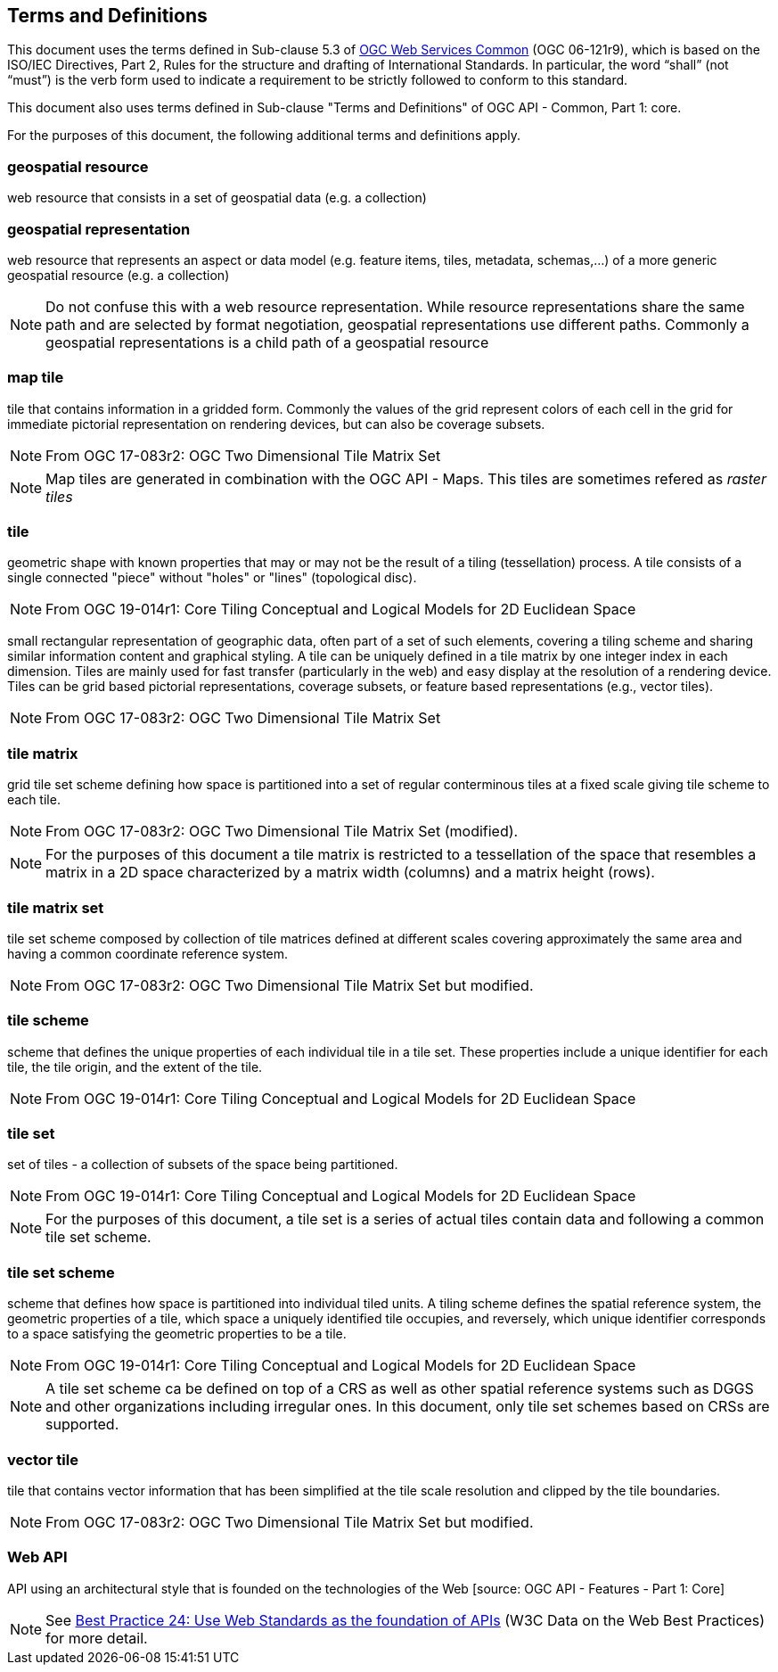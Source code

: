 == Terms and Definitions
This document uses the terms defined in Sub-clause 5.3 of https://portal.opengeospatial.org/files/?artifact_id=38867[OGC Web Services Common] (OGC 06-121r9), which is based on the ISO/IEC Directives, Part 2, Rules for the structure and drafting of International Standards. In particular, the word “shall” (not “must”) is the verb form used to indicate a requirement to be strictly followed to conform to this standard.

This document also uses terms defined in Sub-clause "Terms and Definitions" of OGC API - Common, Part 1: core.

For the purposes of this document, the following additional terms and definitions apply.

=== *geospatial resource*
web resource that consists in a set of geospatial data (e.g. a collection)

=== *geospatial representation*
web resource that represents an aspect or data model (e.g. feature items, tiles, metadata, schemas,...) of a more generic geospatial resource (e.g. a collection)

NOTE: Do not confuse this with a web resource representation. While resource representations share the same path and are selected by format negotiation, geospatial representations use different paths. Commonly a geospatial representations is a child path of a geospatial resource

=== *map tile*

tile that contains information in a gridded form. Commonly the values of the grid represent colors of each cell in the grid for immediate pictorial representation on rendering devices, but can also be coverage subsets.

NOTE: From OGC 17-083r2: OGC Two Dimensional Tile Matrix Set

NOTE: Map tiles are generated in combination with the OGC API - Maps. This tiles are sometimes refered as _raster tiles_

=== *tile*

geometric shape with known properties that may or may not be the result of a tiling (tessellation) process. A tile consists of a single connected "piece" without "holes" or "lines" (topological disc).

NOTE: From OGC 19-014r1: Core Tiling Conceptual and Logical Models for 2D Euclidean Space

small rectangular representation of geographic data, often part of a set of such elements, covering a tiling scheme and sharing similar information content and graphical styling. A tile can be uniquely defined in a tile matrix by one integer index in each dimension. Tiles are mainly used for fast transfer (particularly in the web) and easy display at the resolution of a rendering device. Tiles can be grid based pictorial representations, coverage subsets, or feature based representations (e.g., vector tiles).

NOTE: From OGC 17-083r2: OGC Two Dimensional Tile Matrix Set

=== *tile matrix*

grid tile set scheme defining how space is partitioned into a set of regular conterminous tiles at a fixed scale giving tile scheme to each tile.

NOTE: From OGC 17-083r2: OGC Two Dimensional Tile Matrix Set (modified).

NOTE: For the purposes of this document a tile matrix is restricted to a tessellation of the space that resembles a matrix in a 2D space characterized by a matrix width (columns) and a matrix height (rows).

=== *tile matrix set*

tile set scheme composed by collection of tile matrices defined at different scales covering approximately the same area and having a common coordinate reference system.

NOTE: From OGC 17-083r2: OGC Two Dimensional Tile Matrix Set but modified.

=== *tile scheme*
scheme  that  defines  the  unique  properties  of  each  individual  tile  in  a  tile  set.  These  properties include a unique identifier for each tile, the tile origin, and the extent of the tile.

NOTE: From OGC 19-014r1: Core Tiling Conceptual and Logical Models for 2D Euclidean Space

=== *tile set*

set of tiles - a collection of subsets of the space being partitioned.

NOTE: From OGC 19-014r1: Core Tiling Conceptual and Logical Models for 2D Euclidean Space

NOTE: For the purposes of this document, a tile set is a series of actual tiles contain data and following a common tile set scheme.

=== *tile set scheme*

scheme that defines how space is partitioned into individual tiled units. A tiling scheme defines the spatial reference system, the geometric properties of a tile, which space a uniquely identified tile occupies, and reversely, which unique identifier corresponds to a space satisfying the geometric properties to be a tile.

NOTE: From OGC 19-014r1: Core Tiling Conceptual and Logical Models for 2D Euclidean Space

NOTE: A tile set scheme ca be defined on top of a CRS as well as other spatial reference systems such as DGGS and other organizations including irregular ones. In this document, only tile set schemes based on CRSs are supported.

=== *vector tile*

tile that contains vector information that has been simplified at the tile scale resolution and clipped by the tile boundaries.

NOTE: From OGC 17-083r2: OGC Two Dimensional Tile Matrix Set but modified.

=== *Web API*

API using an architectural style that is founded on the technologies of the Web [source: OGC API - Features - Part 1: Core]

NOTE: See link:https://www.w3.org/TR/dwbp/#APIHttpVerbs[Best Practice 24: Use Web Standards as the foundation of APIs] (W3C Data on the Web Best Practices) for more detail.
